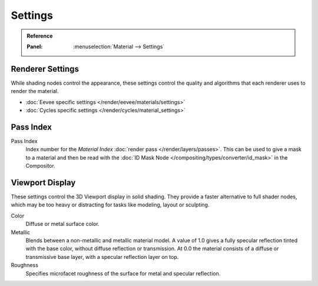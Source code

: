 
********
Settings
********

.. admonition:: Reference
   :class: refbox

   :Panel:     :menuselection:`Material --> Settings`


Renderer Settings
=================

While shading nodes control the appearance, these settings control the quality and algorithms
that each renderer uses to render the material.

- :doc:`Eevee specific settings </render/eevee/materials/settings>`
- :doc:`Cycles specific settings </render/cycles/material_settings>`


Pass Index
==========

Pass Index
   Index number for the *Material Index* :doc:`render pass </render/layers/passes>`.
   This can be used to give a mask to a material and then be read with
   the :doc:`ID Mask Node </compositing/types/converter/id_mask>` in the Compositor.


Viewport Display
================

These settings control the 3D Viewport display in solid shading.
They provide a faster alternative to full shader nodes,
which may be too heavy or distracting for tasks like modeling, layout or sculpting.

Color
   Diffuse or metal surface color.
Metallic
   Blends between a non-metallic and metallic material model.
   A value of 1.0 gives a fully specular reflection tinted with the base color,
   without diffuse reflection or transmission.
   At 0.0 the material consists of a diffuse or transmissive base layer, with a specular reflection layer on top.
Roughness
   Specifies microfacet roughness of the surface for metal and specular reflection.
